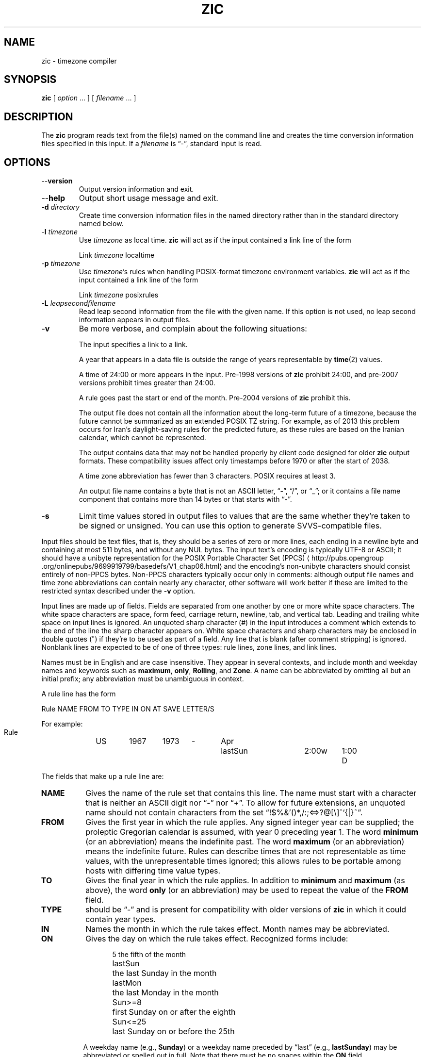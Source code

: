 .\" %%%LICENSE_START(PUBLIC_DOMAIN)
.\" This page is in the public domain
.\" %%%LICENSE_END
.\"
.TH ZIC 8 2019-03-06 "" "Linux System Administration"
.SH NAME
zic \- timezone compiler
.SH SYNOPSIS
.B zic
[
.I option
\&... ] [
.I filename
\&... ]
.SH DESCRIPTION
.ie '\(lq'' .ds lq \&"\"
.el .ds lq \(lq\"
.ie '\(rq'' .ds rq \&"\"
.el .ds rq \(rq\"
.de q
\\$3\*(lq\\$1\*(rq\\$2
..
.ie '\(la'' .ds < <
.el .ds < \(la
.ie '\(ra'' .ds > >
.el .ds > \(ra
.ie \n(.g \{\
.  ds : \:
.  ds - \f(CW-\fP
.\}
.el \{\
.  ds :
.  ds - \-
.\}
The
.B zic
program reads text from the file(s) named on the command line
and creates the time conversion information files specified in this input.
If a
.I filename
is
.q "\*-" ,
standard input is read.
.SH OPTIONS
.TP
.B "\*-\*-version"
Output version information and exit.
.TP
.B \*-\*-help
Output short usage message and exit.
.TP
.BI "\*-d " directory
Create time conversion information files in the named directory rather than
in the standard directory named below.
.TP
.BI "\*-l " timezone
Use
.I timezone
as local time.
.B zic
will act as if the input contained a link line of the form
.sp
.ti +.5i
Link	\fItimezone\fP		localtime
.TP
.BI "\*-p " timezone
Use
.IR timezone 's
rules when handling POSIX-format
timezone environment variables.
.B zic
will act as if the input contained a link line of the form
.sp
.ti +.5i
Link	\fItimezone\fP		posixrules
.TP
.BI "\*-L " leapsecondfilename
Read leap second information from the file with the given name.
If this option is not used,
no leap second information appears in output files.
.TP
.B \*-v
Be more verbose, and complain about the following situations:
.RS
.PP
The input specifies a link to a link.
.PP
A year that appears in a data file is outside the range
of years representable by
.BR time (2)
values.
.PP
A time of 24:00 or more appears in the input.
Pre-1998 versions of
.B zic
prohibit 24:00, and pre-2007 versions prohibit times greater than 24:00.
.PP
A rule goes past the start or end of the month.
Pre-2004 versions of
.B zic
prohibit this.
.PP
The output file does not contain all the information about the
long-term future of a timezone, because the future cannot be summarized as
an extended POSIX TZ string.  For example, as of 2013 this problem
occurs for Iran's daylight-saving rules for the predicted future, as
these rules are based on the Iranian calendar, which cannot be
represented.
.PP
The output contains data that may not be handled properly by client
code designed for older
.B zic
output formats.  These compatibility issues affect only timestamps
before 1970 or after the start of 2038.
.PP
A time zone abbreviation has fewer than 3 characters.
POSIX requires at least 3.
.PP
An output file name contains a byte that is not an ASCII letter,
.q "\*-" ,
.q "/" ,
or
.q "_" ;
or it contains a file name component that contains more than 14 bytes
or that starts with
.q "\*-" .
.RE
.TP
.B \*-s
Limit time values stored in output files to values that are the same
whether they're taken to be signed or unsigned.
You can use this option to generate SVVS-compatible files.
.PP
Input files should be text files, that is, they should be a series of
zero or more lines, each ending in a newline byte and containing at
most 511 bytes, and without any NUL bytes.  The input text's encoding
is typically UTF-8 or ASCII; it should have a unibyte representation
for the POSIX Portable Character Set (PPCS)
\*<http://pubs\*:.opengroup\*:.org/\*:onlinepubs/\*:9699919799/\*:basedefs/\*:V1_chap06\*:.html\*>
and the encoding's non-unibyte characters should consist entirely of
non-PPCS bytes.  Non-PPCS characters typically occur only in comments:
although output file names and time zone abbreviations can contain
nearly any character, other software will work better if these are
limited to the restricted syntax described under the
.B \*-v
option.
.PP
Input lines are made up of fields.
Fields are separated from one another by one or more white space characters.
The white space characters are space, form feed, carriage return, newline,
tab, and vertical tab.
Leading and trailing white space on input lines is ignored.
An unquoted sharp character (#) in the input introduces a comment which extends
to the end of the line the sharp character appears on.
White space characters and sharp characters may be enclosed in double quotes
(") if they're to be used as part of a field.
Any line that is blank (after comment stripping) is ignored.
Nonblank lines are expected to be of one of three types:
rule lines, zone lines, and link lines.
.PP
Names must be in English and are case insensitive.
They appear in several contexts, and include month and weekday names
and keywords such as
.BR "maximum" ,
.BR "only" ,
.BR "Rolling" ,
and
.BR "Zone" .
A name can be abbreviated by omitting all but an initial prefix; any
abbreviation must be unambiguous in context.
.PP
A rule line has the form
.nf
.ti +.5i
.ta \w'Rule\0\0'u +\w'NAME\0\0'u +\w'FROM\0\0'u +\w'1973\0\0'u +\w'TYPE\0\0'u +\w'Apr\0\0'u +\w'lastSun\0\0'u +\w'2:00w\0\0'u +\w'1:00d\0\0'u
.sp
Rule	NAME	FROM	TO	TYPE	IN	ON	AT	SAVE	LETTER/S
.sp
For example:
.ti +.5i
.sp
Rule	US	1967	1973	\*-	Apr	lastSun	2:00w	1:00	D
.sp
.fi
The fields that make up a rule line are:
.TP "\w'LETTER/S'u"
.B NAME
Gives the name of the rule set that contains this line.
The name must start with a character that is neither
an ASCII digit nor
.q \*-
nor
.q + .
To allow for future extensions,
an unquoted name should not contain characters from the set
.q !$%&'()*,/:;<=>?@[\e]^`{|}~ .
.TP
.B FROM
Gives the first year in which the rule applies.
Any signed integer year can be supplied; the proleptic Gregorian calendar
is assumed, with year 0 preceding year 1.
The word
.B minimum
(or an abbreviation) means the indefinite past.
The word
.B maximum
(or an abbreviation) means the indefinite future.
Rules can describe times that are not representable as time values,
with the unrepresentable times ignored; this allows rules to be portable
among hosts with differing time value types.
.TP
.B TO
Gives the final year in which the rule applies.
In addition to
.B minimum
and
.B maximum
(as above),
the word
.B only
(or an abbreviation)
may be used to repeat the value of the
.B FROM
field.
.TP
.B TYPE
should be
.q \*-
and is present for compatibility with older versions of
.B zic
in which it could contain year types.
.TP
.B IN
Names the month in which the rule takes effect.
Month names may be abbreviated.
.TP
.B ON
Gives the day on which the rule takes effect.
Recognized forms include:
.nf
.in +.5i
.sp
.ta \w'Sun<=25\0\0'u
5	the fifth of the month
lastSun	the last Sunday in the month
lastMon	the last Monday in the month
Sun>=8	first Sunday on or after the eighth
Sun<=25	last Sunday on or before the 25th
.fi
.in -.5i
.sp
A weekday name (e.g.,
.BR "Sunday" )
or a weekday name preceded by
.q "last"
(e.g.,
.BR "lastSunday" )
may be abbreviated or spelled out in full.
Note that there must be no spaces within the
.B ON
field.
.TP
.B AT
Gives the time of day at which the rule takes effect.
Recognized forms include:
.nf
.in +.5i
.sp
.ta \w'00:19:32.13\0\0'u
2	time in hours
2:00	time in hours and minutes
01:28:14	time in hours, minutes, and seconds
15:00	24-hour format time (for times after noon)
260:00	260 hours after 00:00
\*-2:30	2.5 hours before 00:00
\*-	equivalent to 0
.fi
.in -.5i
.sp
where hour 0 is midnight at the start of the day,
and hour 24 is midnight at the end of the day.
Any of these forms may be followed by the letter
.B w
if the given time is local
.q "wall clock"
time,
.B s
if the given time is local
.q "standard"
time, or
.B u
(or
.B g
or
.BR z )
if the given time is universal time;
in the absence of an indicator,
wall clock time is assumed.
The intent is that a rule line describes the instants when a
clock/calendar set to the type of time specified in the
.B AT
field would show the specified date and time of day.
.TP
.B SAVE
Gives the amount of time to be added to local standard time when the rule is in
effect.
This field has the same format as the
.B AT
field
(although, of course, the
.B w
and
.B s
suffixes are not used).
Negative offsets are allowed; in Ireland, for example, daylight saving
time is observed in winter and has a negative offset relative to
Irish Standard Time.
The offset is merely added to standard time; for example,
.B zic
does not distinguish a 10:30 standard time plus an 0:30
.B SAVE
from a 10:00 standard time plus a 1:00
.BR SAVE .
.TP
.B LETTER/S
Gives the
.q "variable part"
(for example, the
.q "S"
or
.q "D"
in
.q "EST"
or
.q "EDT" )
of time zone abbreviations to be used when this rule is in effect.
If this field is
.q \*- ,
the variable part is null.
.PP
A zone line has the form
.sp
.nf
.ti +.5i
.ta \w'Zone\0\0'u +\w'Asia/Amman\0\0'u +\w'UTOFF\0\0'u +\w'Jordan\0\0'u +\w'FORMAT\0\0'u
Zone	NAME	UTOFF	RULES	FORMAT	[UNTIL]
.sp
For example:
.sp
.ti +.5i
Zone	Asia/Amman	2:00	Jordan	EE%sT	2017 Oct 27 01:00
.sp
.fi
The fields that make up a zone line are:
.TP "\w'UTOFF'u"
.B NAME
The name of the timezone.
This is the name used in creating the time conversion information file for the
timezone.
It should not contain a file name component
.q ".\&"
or
.q ".." ;
a file name component is a maximal substring that does not contain
.q "/" .
.TP
.B UTOFF
The amount of time to add to UT to get standard time.
This field has the same format as the
.B AT
and
.B SAVE
fields of rule lines;
begin the field with a minus sign if time must be subtracted from UT.
.TP
.B RULES
The name of the rules that apply in the timezone or,
alternatively, a field in the same format as a rule-line SAVE column,
giving of the amount of time to be added to local standard time
effect, and whether the resulting time is standard or daylight saving.
If this field is
.B \*-
then standard time always applies.
When an amount of time is given, only the sum of standard time and
this amount matters.
.TP
.B FORMAT
The format for time zone abbreviations.
The pair of characters
.B %s
is used to show where the
.q "variable part"
of the time zone abbreviation goes.
Alternatively, a format can use the pair of characters
.B %z
to stand for the UT offset in the form
.RI \(+- hh ,
.RI \(+- hhmm ,
or
.RI \(+- hhmmss ,
using the shortest form that does not lose information, where
.IR hh ,
.IR mm ,
and
.I ss
are the hours, minutes, and seconds east (+) or west (\(mi) of UT.
Alternatively,
a slash (/)
separates standard and daylight abbreviations.
To conform to POSIX, a time zone abbreviation should contain only
alphanumeric ASCII characters,
.q "+"
and
.q "\*-".
.TP
.B UNTIL
The time at which the UT offset or the rule(s) change for a location.
It takes the form of YEAR [MONTH [DAY [TIME]]].
If this is specified,
the time zone information is generated from the given UT offset
and rule change until the time specified, which is interpreted using
the rules in effect just before the transition.
The month, day, and time of day have the same format as the IN, ON, and AT
fields of a rule; trailing fields can be omitted, and default to the
earliest possible value for the missing fields.
.IP
The next line must be a
.q "continuation"
line; this has the same form as a zone line except that the
string
.q "Zone"
and the name are omitted, as the continuation line will
place information starting at the time specified as the
.q "until"
information in the previous line in the file used by the previous line.
Continuation lines may contain
.q "until"
information, just as zone lines do, indicating that the next line is a further
continuation.
.PP
If a zone changes at the same instant that a rule would otherwise take
effect in the earlier zone or continuation line, the rule is ignored.
In a single zone it is an error if two rules take effect at the same
instant, or if two zone changes take effect at the same instant.
.PP
A link line has the form
.sp
.nf
.ti +.5i
.ta \w'Link\0\0'u +\w'Europe/Istanbul\0\0'u
Link	TARGET	LINK-NAME
.sp
For example:
.sp
.ti +.5i
Link	Europe/Istanbul	Asia/Istanbul
.sp
.fi
The
.B TARGET
field should appear as the
.B NAME
field in some zone line.
The
.B LINK-NAME
field is used as an alternative name for that zone;
it has the same syntax as a zone line's
.B NAME
field.
.PP
Except for continuation lines,
lines may appear in any order in the input.
However, the behavior is unspecified if multiple zone or link lines
define the same name, or if the source of one link line is the target
of another.
.PP
Lines in the file that describes leap seconds have the following form:
.nf
.ti +.5i
.ta \w'Leap\0\0'u +\w'YEAR\0\0'u +\w'MONTH\0\0'u +\w'DAY\0\0'u +\w'HH:MM:SS\0\0'u +\w'CORR\0\0'u
.sp
Leap	YEAR	MONTH	DAY	HH:MM:SS	CORR	R/S
.sp
For example:
.ti +.5i
.sp
Leap	2016	Dec	31	23:59:60	+	S
.sp
.fi
The
.BR YEAR ,
.BR MONTH ,
.BR DAY ,
and
.B HH:MM:SS
fields tell when the leap second happened.
The
.B CORR
field
should be
.q "+"
if a second was added
or
.q "\*-"
if a second was skipped.
The
.B R/S
field
should be (an abbreviation of)
.q "Stationary"
if the leap second time given by the other fields should be interpreted as UTC
or
(an abbreviation of)
.q "Rolling"
if the leap second time given by the other fields should be interpreted as
local wall clock time.
.SH "EXTENDED EXAMPLE"
Here is an extended example of
.B zic
input, intended to illustrate many of its features.
In this example, the EU rules are for the European Union
and for its predecessor organization, the European Communities.
.br
.ne 22
.nf
.in +2m
.ta \w'# Rule\0\0'u +\w'NAME\0\0'u +\w'FROM\0\0'u +\w'1973\0\0'u +\w'TYPE\0\0'u +\w'Apr\0\0'u +\w'lastSun\0\0'u +\w'2:00\0\0'u +\w'SAVE\0\0'u
.sp
# Rule	NAME	FROM	TO	TYPE	IN	ON	AT	SAVE	LETTER/S
Rule	Swiss	1941	1942	\*-	May	Mon>=1	1:00	1:00	S
Rule	Swiss	1941	1942	\*-	Oct	Mon>=1	2:00	0	\*-
.sp .5
Rule	EU	1977	1980	\*-	Apr	Sun>=1	1:00u	1:00	S
Rule	EU	1977	only	\*-	Sep	lastSun	1:00u	0	\*-
Rule	EU	1978	only	\*-	Oct	 1	1:00u	0	\*-
Rule	EU	1979	1995	\*-	Sep	lastSun	1:00u	0	\*-
Rule	EU	1981	max	\*-	Mar	lastSun	1:00u	1:00	S
Rule	EU	1996	max	\*-	Oct	lastSun	1:00u	0	\*-
.sp
.ta \w'# Zone\0\0'u +\w'Europe/Zurich\0\0'u +\w'0:34:08\0\0'u +\w'RULES\0\0'u +\w'FORMAT\0\0'u
# Zone	NAME	UTOFF	RULES	FORMAT	[UNTIL]
Zone	Europe/Zurich	0:34:08	\*-	LMT	1853 Jul 16
		0:29:46	\*-	BMT	1894 Jun
		1:00	Swiss	CE%sT	1981
		1:00	EU	CE%sT
.sp
Link	Europe/Zurich	Europe/Vaduz
.sp
.in
.fi
In this example, the timezone is named Europe/Zurich but it has an alias
as Europe/Vaduz.  This example says that Zurich was 34 minutes and 8
seconds east of UT until 1853-07-16 at 00:00, when the legal offset
was changed to 7\(de\|26\(fm\|22.50\(sd; although this works out to
0:29:45.50, the input format cannot represent fractional seconds so it
is rounded here.  After 1894-06-01 at 00:00 the UT offset became one hour
and Swiss daylight saving rules (defined with lines beginning with
.q "Rule Swiss")
apply.  From 1981 to the present, EU daylight saving rules have
applied, and the UTC offset has remained at one hour.
.PP
In 1941 and 1942, daylight saving time applied from the first Monday
in May at 01:00 to the first Monday in October at 02:00.
The pre-1981 EU daylight-saving rules have no effect
here, but are included for completeness.  Since 1981, daylight
saving has begun on the last Sunday in March at 01:00 UTC.
Until 1995 it ended the last Sunday in September at 01:00 UTC,
but this changed to the last Sunday in October starting in 1996.
.PP
For purposes of display,
.q "LMT"
and
.q "BMT"
were initially used, respectively.  Since
Swiss rules and later EU rules were applied, the time zone abbreviation
has been CET for standard time and CEST for daylight saving
time.
.SH FILES
.TP
.I /etc/localtime
Default local timezone file.
.TP
.I /usr/share/zoneinfo
Default timezone information directory.
.SH NOTES
For areas with more than two types of local time,
you may need to use local standard time in the
.B AT
field of the earliest transition time's rule to ensure that
the earliest transition time recorded in the compiled file is correct.
.PP
If,
for a particular timezone,
a clock advance caused by the start of daylight saving
coincides with and is equal to
a clock retreat caused by a change in UT offset,
.B zic
produces a single transition to daylight saving at the new UT offset
(without any change in wall clock time).
To get separate transitions
use multiple zone continuation lines
specifying transition instants using universal time.
.SH SEE ALSO
.BR tzfile (5),
.BR zdump (8)
.\" This file is in the public domain, so clarified as of
.\" 2009-05-17 by Arthur David Olson.
